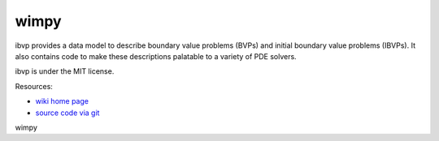 wimpy
====

.. image:: https://badge.fury.io/py/ibvp.png
    :target: http://pypi.python.org/pypi/ibvp

ibvp provides a data model to describe boundary value problems (BVPs) and
initial boundary value problems (IBVPs). It also contains code to make
these descriptions palatable to a variety of PDE solvers.

ibvp is under the MIT license.

Resources:

* `wiki home page <http://wiki.tiker.net/IBVP>`_
* `source code via git <https://github.com/ibvp/ibvp>`_
wimpy
